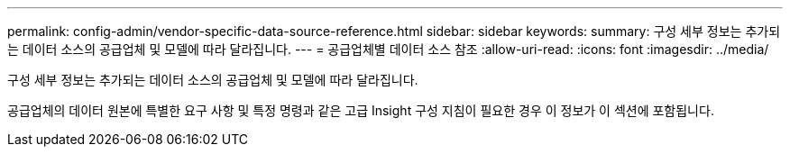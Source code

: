 ---
permalink: config-admin/vendor-specific-data-source-reference.html 
sidebar: sidebar 
keywords:  
summary: 구성 세부 정보는 추가되는 데이터 소스의 공급업체 및 모델에 따라 달라집니다. 
---
= 공급업체별 데이터 소스 참조
:allow-uri-read: 
:icons: font
:imagesdir: ../media/


[role="lead"]
구성 세부 정보는 추가되는 데이터 소스의 공급업체 및 모델에 따라 달라집니다.

공급업체의 데이터 원본에 특별한 요구 사항 및 특정 명령과 같은 고급 Insight 구성 지침이 필요한 경우 이 정보가 이 섹션에 포함됩니다.
